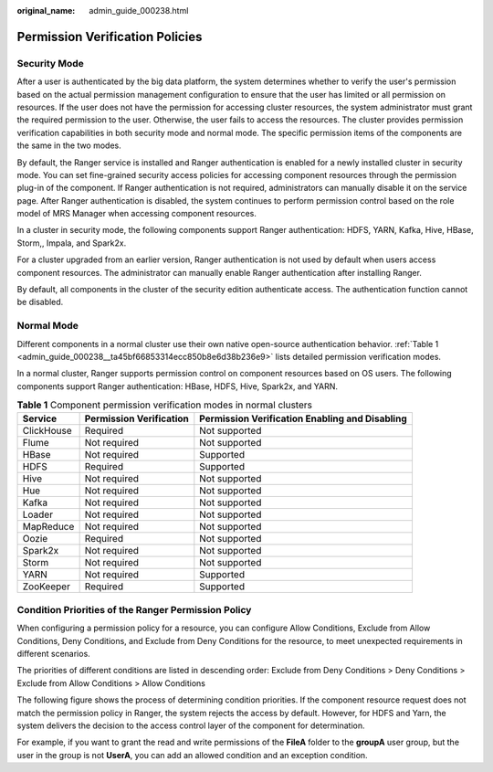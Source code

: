 :original_name: admin_guide_000238.html

.. _admin_guide_000238:

Permission Verification Policies
================================

Security Mode
-------------

After a user is authenticated by the big data platform, the system determines whether to verify the user's permission based on the actual permission management configuration to ensure that the user has limited or all permission on resources. If the user does not have the permission for accessing cluster resources, the system administrator must grant the required permission to the user. Otherwise, the user fails to access the resources. The cluster provides permission verification capabilities in both security mode and normal mode. The specific permission items of the components are the same in the two modes.

By default, the Ranger service is installed and Ranger authentication is enabled for a newly installed cluster in security mode. You can set fine-grained security access policies for accessing component resources through the permission plug-in of the component. If Ranger authentication is not required, administrators can manually disable it on the service page. After Ranger authentication is disabled, the system continues to perform permission control based on the role model of MRS Manager when accessing component resources.

In a cluster in security mode, the following components support Ranger authentication: HDFS, YARN, Kafka, Hive, HBase, Storm,, Impala, and Spark2x.

For a cluster upgraded from an earlier version, Ranger authentication is not used by default when users access component resources. The administrator can manually enable Ranger authentication after installing Ranger.

By default, all components in the cluster of the security edition authenticate access. The authentication function cannot be disabled.

Normal Mode
-----------

Different components in a normal cluster use their own native open-source authentication behavior. :ref:`Table 1 <admin_guide_000238__ta45bf66853314ecc850b8e6d38b236e9>` lists detailed permission verification modes.

In a normal cluster, Ranger supports permission control on component resources based on OS users. The following components support Ranger authentication: HBase, HDFS, Hive, Spark2x, and YARN.

.. _admin_guide_000238__ta45bf66853314ecc850b8e6d38b236e9:

.. table:: **Table 1** Component permission verification modes in normal clusters

   +------------+-------------------------+------------------------------------------------+
   | Service    | Permission Verification | Permission Verification Enabling and Disabling |
   +============+=========================+================================================+
   | ClickHouse | Required                | Not supported                                  |
   +------------+-------------------------+------------------------------------------------+
   | Flume      | Not required            | Not supported                                  |
   +------------+-------------------------+------------------------------------------------+
   | HBase      | Not required            | Supported                                      |
   +------------+-------------------------+------------------------------------------------+
   | HDFS       | Required                | Supported                                      |
   +------------+-------------------------+------------------------------------------------+
   | Hive       | Not required            | Not supported                                  |
   +------------+-------------------------+------------------------------------------------+
   | Hue        | Not required            | Not supported                                  |
   +------------+-------------------------+------------------------------------------------+
   | Kafka      | Not required            | Not supported                                  |
   +------------+-------------------------+------------------------------------------------+
   | Loader     | Not required            | Not supported                                  |
   +------------+-------------------------+------------------------------------------------+
   | MapReduce  | Not required            | Not supported                                  |
   +------------+-------------------------+------------------------------------------------+
   | Oozie      | Required                | Not supported                                  |
   +------------+-------------------------+------------------------------------------------+
   | Spark2x    | Not required            | Not supported                                  |
   +------------+-------------------------+------------------------------------------------+
   | Storm      | Not required            | Not supported                                  |
   +------------+-------------------------+------------------------------------------------+
   | YARN       | Not required            | Supported                                      |
   +------------+-------------------------+------------------------------------------------+
   | ZooKeeper  | Required                | Supported                                      |
   +------------+-------------------------+------------------------------------------------+

Condition Priorities of the Ranger Permission Policy
----------------------------------------------------

When configuring a permission policy for a resource, you can configure Allow Conditions, Exclude from Allow Conditions, Deny Conditions, and Exclude from Deny Conditions for the resource, to meet unexpected requirements in different scenarios.

The priorities of different conditions are listed in descending order: Exclude from Deny Conditions > Deny Conditions > Exclude from Allow Conditions > Allow Conditions

The following figure shows the process of determining condition priorities. If the component resource request does not match the permission policy in Ranger, the system rejects the access by default. However, for HDFS and Yarn, the system delivers the decision to the access control layer of the component for determination.

|image1|

For example, if you want to grant the read and write permissions of the **FileA** folder to the **groupA** user group, but the user in the group is not **UserA**, you can add an allowed condition and an exception condition.

.. |image1| image:: /_static/images/en-us_image_0000001392733938.png
